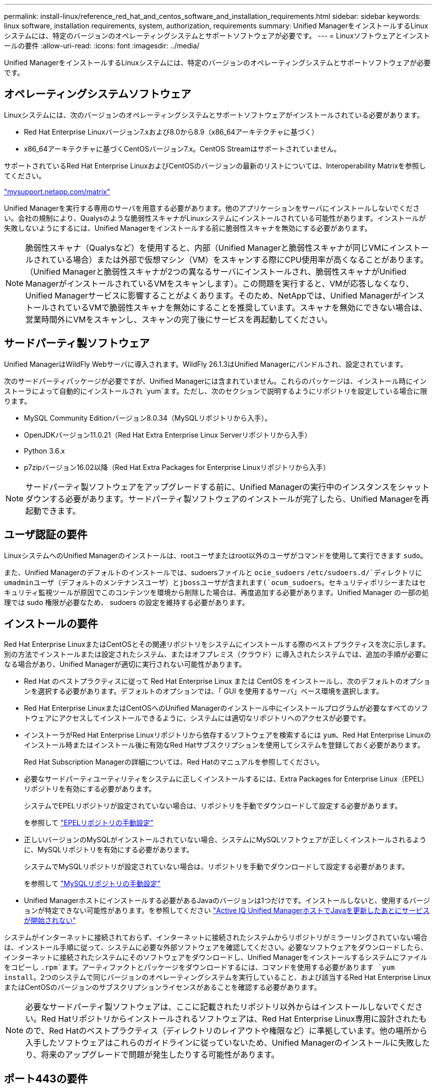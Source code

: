 ---
permalink: install-linux/reference_red_hat_and_centos_software_and_installation_requirements.html 
sidebar: sidebar 
keywords: linux software, installation requirements, system, authorization,  requirements 
summary: Unified ManagerをインストールするLinuxシステムには、特定のバージョンのオペレーティングシステムとサポートソフトウェアが必要です。 
---
= Linuxソフトウェアとインストールの要件
:allow-uri-read: 
:icons: font
:imagesdir: ../media/


[role="lead"]
Unified ManagerをインストールするLinuxシステムには、特定のバージョンのオペレーティングシステムとサポートソフトウェアが必要です。



== オペレーティングシステムソフトウェア

Linuxシステムには、次のバージョンのオペレーティングシステムとサポートソフトウェアがインストールされている必要があります。

* Red Hat Enterprise Linuxバージョン7.xおよび8.0から8.9（x86_64アーキテクチャに基づく）
* x86_64アーキテクチャに基づくCentOSバージョン7.x。CentOS Streamはサポートされていません。


サポートされているRed Hat Enterprise LinuxおよびCentOSのバージョンの最新のリストについては、Interoperability Matrixを参照してください。

http://mysupport.netapp.com/matrix["mysupport.netapp.com/matrix"^]

Unified Managerを実行する専用のサーバを用意する必要があります。他のアプリケーションをサーバにインストールしないでください。会社の規制により、Qualysのような脆弱性スキャナがLinuxシステムにインストールされている可能性があります。インストールが失敗しないようにするには、Unified Managerをインストールする前に脆弱性スキャナを無効にする必要があります。


NOTE: 脆弱性スキャナ（Qualysなど）を使用すると、内部（Unified Managerと脆弱性スキャナが同じVMにインストールされている場合）または外部で仮想マシン（VM）をスキャンする際にCPU使用率が高くなることがあります。 （Unified Managerと脆弱性スキャナが2つの異なるサーバにインストールされ、脆弱性スキャナがUnified ManagerがインストールされているVMをスキャンします）。この問題を実行すると、VMが応答しなくなり、Unified Managerサービスに影響することがよくあります。そのため、NetAppでは、Unified ManagerがインストールされているVMで脆弱性スキャナを無効にすることを推奨しています。スキャナを無効にできない場合は、営業時間外にVMをスキャンし、スキャンの完了後にサービスを再起動してください。



== サードパーティ製ソフトウェア

Unified ManagerはWildFly Webサーバに導入されます。WildFly 26.1.3はUnified Managerにバンドルされ、設定されています。

次のサードパーティパッケージが必要ですが、Unified Managerには含まれていません。これらのパッケージは、インストール時にインストーラによって自動的にインストールされ `yum`ます。ただし、次のセクションで説明するようにリポジトリを設定している場合に限ります。

* MySQL Community Editionバージョン8.0.34（MySQLリポジトリから入手）。
* OpenJDKバージョン11.0.21（Red Hat Extra Enterprise Linux Serverリポジトリから入手）
* Python 3.6.x
* p7zipバージョン16.02以降（Red Hat Extra Packages for Enterprise Linuxリポジトリから入手）


[NOTE]
====
サードパーティ製ソフトウェアをアップグレードする前に、Unified Managerの実行中のインスタンスをシャットダウンする必要があります。サードパーティ製ソフトウェアのインストールが完了したら、Unified Managerを再起動できます。

====


== ユーザ認証の要件

LinuxシステムへのUnified Managerのインストールは、rootユーザまたはroot以外のユーザがコマンドを使用して実行できます `sudo`。

また、Unified Managerのデフォルトのインストールでは、sudoersファイルと `ocie_sudoers` `/etc/sudoers.d/`ディレクトリにumadminユーザ（デフォルトのメンテナンスユーザ）とjbossユーザが含まれます(`ocum_sudoers`。セキュリティポリシーまたはセキュリティ監視ツールが原因でこのコンテンツを環境から削除した場合は、再度追加する必要があります。Unified Manager の一部の処理では sudo 権限が必要なため、 sudoers の設定を維持する必要があります。



== インストールの要件

Red Hat Enterprise LinuxまたはCentOSとその関連リポジトリをシステムにインストールする際のベストプラクティスを次に示します。別の方法でインストールまたは設定されたシステム、またはオフプレミス（クラウド）に導入されたシステムでは、追加の手順が必要になる場合があり、Unified Managerが適切に実行されない可能性があります。

* Red Hat のベストプラクティスに従って Red Hat Enterprise Linux または CentOS をインストールし、次のデフォルトのオプションを選択する必要があります。デフォルトのオプションでは、「 GUI を使用するサーバ」ベース環境を選択します。
* Red Hat Enterprise LinuxまたはCentOSへのUnified Managerのインストール中にインストールプログラムが必要なすべてのソフトウェアにアクセスしてインストールできるように、システムには適切なリポジトリへのアクセスが必要です。
* インストーラがRed Hat Enterprise Linuxリポジトリから依存するソフトウェアを検索するには `yum`、Red Hat Enterprise Linuxのインストール時またはインストール後に有効なRed Hatサブスクリプションを使用してシステムを登録しておく必要があります。
+
Red Hat Subscription Managerの詳細については、Red Hatのマニュアルを参照してください。

* 必要なサードパーティユーティリティをシステムに正しくインストールするには、Extra Packages for Enterprise Linux（EPEL）リポジトリを有効にする必要があります。
+
システムでEPELリポジトリが設定されていない場合は、リポジトリを手動でダウンロードして設定する必要があります。

+
を参照して link:task_manually_configure_epel_repository.html["EPELリポジトリの手動設定"]

* 正しいバージョンのMySQLがインストールされていない場合、システムにMySQLソフトウェアが正しくインストールされるように、MySQLリポジトリを有効にする必要があります。
+
システムでMySQLリポジトリが設定されていない場合は、リポジトリを手動でダウンロードして設定する必要があります。

+
を参照して link:task_manually_configure_mysql_repository.html["MySQLリポジトリの手動設定"]

* Unified Managerホストにインストールする必要があるJavaのバージョンは1つだけです。インストールしないと、使用するバージョンが特定できない可能性があります。を参照してください https://kb.netapp.com/data-mgmt/AIQUM/AIQUM_Kbs/After_updating_Java_on_the_Active_IQ_Unified_Manager_host_services_will_not_start["Active IQ Unified ManagerホストでJavaを更新したあとにサービスが開始されない"]


システムがインターネットに接続されておらず、インターネットに接続されたシステムからリポジトリがミラーリングされていない場合は、インストール手順に従って、システムに必要な外部ソフトウェアを確認してください。必要なソフトウェアをダウンロードしたら、インターネットに接続されたシステムにそのソフトウェアをダウンロードし、Unified Managerをインストールするシステムにファイルをコピーし `.rpm`ます。アーティファクトとパッケージをダウンロードするには、コマンドを使用する必要があります `yum install`。2つのシステムで同じバージョンのオペレーティングシステムを実行していること、および該当するRed Hat Enterprise LinuxまたはCentOSのバージョンのサブスクリプションライセンスがあることを確認する必要があります。

[NOTE]
====
必要なサードパーティ製ソフトウェアは、ここに記載されたリポジトリ以外からはインストールしないでください。Red Hatリポジトリからインストールされるソフトウェアは、Red Hat Enterprise Linux専用に設計されたもので、Red Hatのベストプラクティス（ディレクトリのレイアウトや権限など）に準拠しています。他の場所から入手したソフトウェアはこれらのガイドラインに従っていないため、Unified Managerのインストールに失敗したり、将来のアップグレードで問題が発生したりする可能性があります。

====


== ポート443の要件

Red Hat Enterprise LinuxおよびCentOSの汎用イメージでは、ポート443への外部アクセスがブロックされることがあります。そのため、Unified Managerのインストール後に管理者Web UIに接続できなくなることがあります。次のコマンドを実行すると、汎用のRed Hat Enterprise LinuxまたはCentOSシステムのすべての外部ユーザとアプリケーションがポート443にアクセスできるようになります。

`# firewall-cmd --zone=public --add-port=443/tcp --permanent; firewall-cmd --reload`

Red Hat Enterprise Linux および CentOS は、「 GUI を使用するサーバ」ベース環境でインストールする必要があります。Unified Managerのインストール手順で使用するコマンドを提供します。他のベース環境では、インストールを検証または完了するために追加のコマンドのインストールが必要になる場合があります。システムにがない場合は `firewall-cmd`、次のコマンドを実行してインストールする必要があります。

`# sudo yum install firewalld`

コマンドを実行する前にIT部門に連絡して、セキュリティポリシーで別の手順が必要かどうかを確認してください。

[NOTE]
====
CentOSおよびRed Hatシステムでは、THP（Transparent Huge Pages）を無効にする必要があります。有効にすると、特定のプロセスがメモリを大量に消費して終了したときにUnified Managerがシャットダウンすることがあります。

====